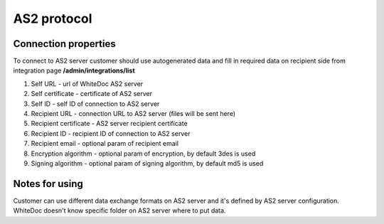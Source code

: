 ============
AS2 protocol
============

Connection properties
=====================
To connect to AS2 server customer should use autogenerated data and fill in required data on recipient side from integration page **/admin/integrations/list**

#. Self URL - url of WhiteDoc AS2 server
#. Self certificate - certificate of AS2 server
#. Self ID - self ID of connection to AS2 server
#. Recipient URL - connection URL to AS2 server (files will be sent here)
#. Recipient certificate - AS2 server recipient certificate
#. Recipient ID - recipient ID of connection to AS2 server
#. Recipient email - optional param of recipient email
#. Encryption algorithm - optional param of encryption, by default 3des is used
#. Signing algorithm - optional param of signing algorithm, by default md5 is used


Notes for using
===============

Customer can use different data exchange formats on AS2 server and it's defined by AS2 server configuration. WhiteDoc doesn't know specific folder on AS2 server where to put data.
